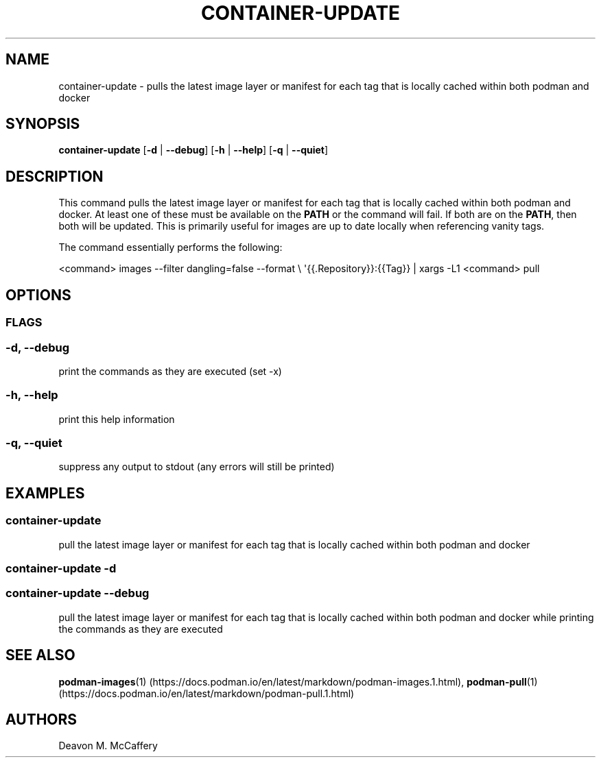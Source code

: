 .TH "CONTAINER-UPDATE" "1" "November 18, 2021" "Numonic v1.0.0" "Numonic Manual"
.nh \" Turn off hyphenation by default.
.SH NAME
.PP
container-update - pulls the latest image layer or manifest for each tag that is locally cached within both podman and
docker
.SH SYNOPSIS
.PP
\f[B]container-update\f[R] [\f[B]-d\f[R] | \f[B]--debug\f[R]] [\f[B]-h\f[R] | \f[B]--help\f[R]] [\f[B]-q\f[R] |
\f[B]--quiet\f[R]]
.SH DESCRIPTION
.PP
This command pulls the latest image layer or manifest for each tag that is locally cached within both podman and docker.
At least one of these must be available on the \f[B]PATH\f[R] or the command will fail.
If both are on the \f[B]PATH\f[R], then both will be updated.
This is primarily useful for images are up to date locally when referencing vanity tags.
.PP
The command essentially performs the following:
.PP
<command> images --filter dangling=false --format \[rs] \[aq]{{.Repository}}:{{Tag}} | xargs -L1 <command> pull
.SH OPTIONS
.SS FLAGS
.SS -d, --debug
.PP
print the commands as they are executed (set -x)
.SS -h, --help
.PP
print this help information
.SS -q, --quiet
.PP
suppress any output to stdout (any errors will still be printed)
.SH EXAMPLES
.SS container-update
.PP
pull the latest image layer or manifest for each tag that is locally cached within both podman and docker
.SS container-update -d
.SS container-update --debug
.PP
pull the latest image layer or manifest for each tag that is locally cached within both podman and docker while printing
the commands as they are executed
.SH SEE ALSO
.PP
\f[B]podman-images\f[R](1) (https://docs.podman.io/en/latest/markdown/podman-images.1.html),
\f[B]podman-pull\f[R](1) (https://docs.podman.io/en/latest/markdown/podman-pull.1.html)
.SH AUTHORS
Deavon M. McCaffery
